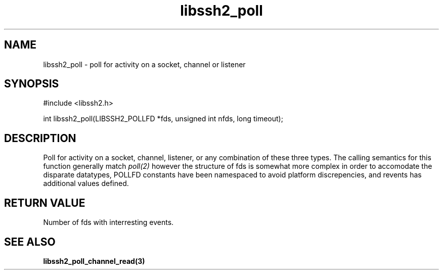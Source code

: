 .\" $Id: libssh2_poll.3,v 1.1 2007/02/23 10:20:56 bagder Exp $
.\"
.TH libssh2_poll 3 "14 Dec 2006" "libssh2 0.15" "libssh2 manual"
.SH NAME
libssh2_poll - poll for activity on a socket, channel or listener
.SH SYNOPSIS
#include <libssh2.h>

int libssh2_poll(LIBSSH2_POLLFD *fds, unsigned int nfds, long timeout);
.SH DESCRIPTION
Poll for activity on a socket, channel, listener, or any combination of these
three types. The calling semantics for this function generally match
\fIpoll(2)\fP however the structure of fds is somewhat more complex in order
to accomodate the disparate datatypes, POLLFD constants have been namespaced
to avoid platform discrepencies, and revents has additional values defined.
.SH "RETURN VALUE"
Number of fds with interresting events.
.SH "SEE ALSO"
.BR libssh2_poll_channel_read(3)
